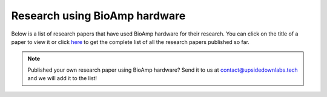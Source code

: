 .. _research-papers:

Research using BioAmp hardware
###############################

Below is a list of research papers that have used BioAmp hardware for their research. You can click on the title of a paper to view it or click `here <https://docs.google.com/spreadsheets/d/1PvCvDChmfluVT6FGZGGMHOx0uguboAdeQ9vF9-XD28U/edit?usp=sharing>`_ to get the complete list of all the research papers published so far.

.. tab-set::

    .. tab-item:: 2024

        .. _Classification of obstructive sleep apnea using bio-control feedback EEG biosensor device: https://doi.org/10.60087/jklst.v3.n4.p247
        .. _A Wearable EMG Sensor for Continuous Wrist Neuromuscular Activity Monitoring: https://doi.org/10.60087/jklst.v3.n4.p148
        .. _Implementing Eye Movement Tracking for UAV Navigation: https://doi.org/10.1115/ISFA2024-140778
        .. _WSe2/chitosan-based wearable multi-functional platform for monitoring electrophysiological signals, pulse rate, respiratory rate, and body movements: https://doi.org/10.1007/s00604-024-06595-8
        .. _IoT Driven Bioelectrical Signals Detection and Monitoring System: https://ieeexplore.ieee.org/document/10585066
        .. _Shellac-mediated laser-induced reduced graphene oxide film on paper and fabric- exceptional performance in flexible fuel cell, supercapacitor and electrocardiography applications: https://pubs.rsc.org/en/content/articlehtml/2024/ma/d4ma00151f
        .. _Blink-induced artifacts in aqueous flare measurements by EOG-based spot fluorometer and their reduction using unsupervised clustering: https://doi.org/10.1016/j.bspc.2024.106486
        .. _NeuroSync- Thoughts to Character Conversion Through Deep Learning Ensemble Model: https://doi.org/10.17148/IARJSET.2024.11439
        .. _EOG Based Text and Voice Controlled Remote Interpreter for Quadriplegic Patients: https://doi.org/10.21015/vtse.v12i1.1593
        .. _Investigating EMG Fatigue Markers of Biceps Muscle- A Comparative Study Through Mono Fractal and Band Power Analysis: https://ieeexplore.ieee.org/document/10468364
        .. _Application of Paper-Based Wearable Electronics (PBWE) for Objective Assessment of Fatigue in Lower Back of Construction Workers: https://doi.org/10.1061/9780784485293.083
        .. _Comparative Analysis of AD8232 and BioAmp EXG Pill Analog Front-End Devices in ECG Signal Processing: https://ieeexplore.ieee.org/document/10420266
        .. _EOG-based Blink Authentication: https://ieeexplore.ieee.org/abstract/document/10420107

        +---------------------------------------------------------------------------------------------------------------------------------------------------------------------------------------+---------------------------------------------------------------------------------------------------------------------------------------------+--------------------------------------------------------------------------------------------------------------------------------------------------------------------------+
        | Title                                                                                                                                                                                 | Authors                                                                                                                                     | University of authors                                                                                                                                                    |
        +=======================================================================================================================================================================================+=============================================================================================================================================+==========================================================================================================================================================================+
        | `Classification of obstructive sleep apnea using bio-control feedback EEG biosensor device`_                                                                                          | Sean Lennon, Srushti Kulkarni                                                                                                               | Independent researchers                                                                                                                                                  |
        +---------------------------------------------------------------------------------------------------------------------------------------------------------------------------------------+---------------------------------------------------------------------------------------------------------------------------------------------+--------------------------------------------------------------------------------------------------------------------------------------------------------------------------+
        | `A Wearable EMG Sensor for Continuous Wrist Neuromuscular Activity Monitoring`_                                                                                                       | Lalita Chilmakuri, Ayush Kumar Mishra, Divyansh Shokeen, Paakhi Gupta, Harmankaur Harjeetsingh Wadhwa, Karan Dhingra, Saloni Verma          | University of Cincinnati (USA), University of Ottawa (Canada), Cornell University (USA), Independant researchers from India                                              |
        +---------------------------------------------------------------------------------------------------------------------------------------------------------------------------------------+---------------------------------------------------------------------------------------------------------------------------------------------+--------------------------------------------------------------------------------------------------------------------------------------------------------------------------+
        | `Implementing Eye Movement Tracking for UAV Navigation`_                                                                                                                              | Niloofar Zendehdel, Haodong Chen, Yun Seong Song, Ming C. Leu                                                                               | Missouri University of Science and Technology, USA                                                                                                                       |
        +---------------------------------------------------------------------------------------------------------------------------------------------------------------------------------------+---------------------------------------------------------------------------------------------------------------------------------------------+--------------------------------------------------------------------------------------------------------------------------------------------------------------------------+
        | `WSe2/chitosan-based wearable multi-functional platform for monitoring electrophysiological signals, pulse rate, respiratory rate, and body movements`_                               | Shuvam Mukherjee, Sushmee Badhulika                                                                                                         | Indian Institute of Technology Hyderabad, India                                                                                                                          |
        +---------------------------------------------------------------------------------------------------------------------------------------------------------------------------------------+---------------------------------------------------------------------------------------------------------------------------------------------+--------------------------------------------------------------------------------------------------------------------------------------------------------------------------+
        | `IoT Driven Bioelectrical Signals Detection and Monitoring System`_                                                                                                                   | Megha Chakole, Ishwari Ainchwar, Vaishnavi Budhe, Anikeit Babhale, Atharva Katolkar, Sanjay Dorle                                           | Yeshwantrao Chavan College of Engineering, India                                                                                                                         |
        +---------------------------------------------------------------------------------------------------------------------------------------------------------------------------------------+---------------------------------------------------------------------------------------------------------------------------------------------+--------------------------------------------------------------------------------------------------------------------------------------------------------------------------+
        | `Shellac-mediated laser-induced reduced graphene oxide film on paper and fabric- exceptional performance in flexible fuel cell, supercapacitor and electrocardiography applications`_ | Pavar Sai Kumar, Vanmathi S, Himanshi Awasthi, Imran Khan, Ritesh Kumar Singh, Vimal Kumar Sharma, Chandrani Pramanik, Sanket Goel          | BITS Pilani (Hyderabad Campus, India), Graphene Center Tata Steel Limited (India)                                                                                        |
        +---------------------------------------------------------------------------------------------------------------------------------------------------------------------------------------+---------------------------------------------------------------------------------------------------------------------------------------------+--------------------------------------------------------------------------------------------------------------------------------------------------------------------------+
        | `Blink-induced artifacts in aqueous flare measurements by EOG-based spot fluorometer and their reduction using unsupervised clustering`_                                              | Sirisha Tadepalli, Roselin Kiruba, Surekha Paneerselvam, Abhilash Ravikumar, Rachapalle Reddi Sudhir, Prema Padmanabhan, Sangly P. Srinivas | Amrita School of Engineering (India), SRM University (Chennai, India), Department of Cornea and Refractive Surgery (Sankara Nethralaya, India), Indiana University (USA) |
        +---------------------------------------------------------------------------------------------------------------------------------------------------------------------------------------+---------------------------------------------------------------------------------------------------------------------------------------------+--------------------------------------------------------------------------------------------------------------------------------------------------------------------------+
        | `NeuroSync- Thoughts to Character Conversion Through Deep Learning Ensemble Model`_                                                                                                   | Dr Vijayalaxmi Mekali, Anusha Phaniraj, Kartik Bhatt, Sahithi Bhashyam, Vipul Kant Tripathi                                                 | K.S Institute of Technology, India                                                                                                                                       |
        +---------------------------------------------------------------------------------------------------------------------------------------------------------------------------------------+---------------------------------------------------------------------------------------------------------------------------------------------+--------------------------------------------------------------------------------------------------------------------------------------------------------------------------+
        | `EOG Based Text and Voice Controlled Remote Interpreter for Quadriplegic Patients`_                                                                                                   | Rania A, Fahad Shamim, Sarmad Shams, Murk Saleem, Roz Nisha                                                                                 | Liaquat University of Medical and Health Sciences, Pakistan                                                                                                              |
        +---------------------------------------------------------------------------------------------------------------------------------------------------------------------------------------+---------------------------------------------------------------------------------------------------------------------------------------------+--------------------------------------------------------------------------------------------------------------------------------------------------------------------------+
        | `Investigating EMG Fatigue Markers of Biceps Muscle- A Comparative Study Through Mono Fractal and Band Power Analysis`_                                                               | Saurabh Chaudhari, Pallab Das, Uttaran Bhattacharjee, Cheruvu Siva Kumar, Manjunatha Mahadevappa                                            | Indian Institute of Technology Kharagpur, India                                                                                                                          |
        +---------------------------------------------------------------------------------------------------------------------------------------------------------------------------------------+---------------------------------------------------------------------------------------------------------------------------------------------+--------------------------------------------------------------------------------------------------------------------------------------------------------------------------+
        | `Application of Paper-Based Wearable Electronics (PBWE) for Objective Assessment of Fatigue in Lower Back of Construction Workers`_                                                   | Oluwaseun Olabode, J. Alfredo Ocegueda, Ramses V. Martinez, Behzad Esmaeili                                                                 | Purdue University, USA                                                                                                                                                   |
        +---------------------------------------------------------------------------------------------------------------------------------------------------------------------------------------+---------------------------------------------------------------------------------------------------------------------------------------------+--------------------------------------------------------------------------------------------------------------------------------------------------------------------------+
        | `Comparative Analysis of AD8232 and BioAmp EXG Pill Analog Front-End Devices in ECG Signal Processing`_                                                                               | Tanakrit Mamee, Panason Manorost, Chakkapong Chamroon, Kittiya Thunsiri                                                                     | Chiang Mai University, Thailand                                                                                                                                          |
        +---------------------------------------------------------------------------------------------------------------------------------------------------------------------------------------+---------------------------------------------------------------------------------------------------------------------------------------------+--------------------------------------------------------------------------------------------------------------------------------------------------------------------------+
        | `EOG-based Blink Authentication`_                                                                                                                                                     | B. Kaushik, M Vinay Kumar, Sirisha Tadepalli, Ashish Vats, R Bhargav                                                                        | Amrita School of Engineering, India                                                                                                                                      |
        +---------------------------------------------------------------------------------------------------------------------------------------------------------------------------------------+---------------------------------------------------------------------------------------------------------------------------------------------+--------------------------------------------------------------------------------------------------------------------------------------------------------------------------+

        
    .. tab-item:: 2023

        .. _EMG Interface for SCI Patients: https://ieeexplore.ieee.org/document/10308150
        .. _Enhancing Sustainable Development Through Electrooculography Based Computer Control System for Individuals with Mobility Limitations: https://doi.org/10.1007/978-3-031-47055-4_27
        .. _A Non-Newtonian liquid metal enabled enhanced electrography: https://doi.org/10.1016/j.bios.2023.115414
        .. _Sustainable Development through Machine Learning, AI and IoT: https://doi.org/10.1007/978-3-031-47055-4
        .. _Eye blink detection using electrooculography based on support vector machine: https://doi.org/10.1063/5.0149403
        .. _Computing and Monitoring various Biopotential signals using Machine Learning algorithms: https://doi.org/10.1051/e3sconf/202339101106
        .. _Using Open Neuroscience to Advance Equity in the Pedagogy and Research Infrastructure in Colleges/Universities still Financially Impacted by COVID-19- The Emergence of a Global Resource Network Aimed at Integrating Neuroscience and Society: https://ncbi.nlm.nih.gov/pmc/articles/PMC10426815/
        .. _Towards FAIR Principles for Open Hardware: https://doi.org/10.5281/zenodo.5524414

        +----------------------------------------------------------------------------------------------------------------------------------------------------------------------------------------------------------------------------------------------------+------------------------------------------------------------------------------------------------------------------------------------------------------------+---------------------------------------------------------------------------------------------------------------------------------------------------------------------------------------------------------------------------------------+
        | Title                                                                                                                                                                                                                                              | Authors                                                                                                                                                    | University of authors                                                                                                                                                                                                                 |
        +====================================================================================================================================================================================================================================================+============================================================================================================================================================+=======================================================================================================================================================================================================================================+
        | `EMG Interface for SCI Patients`_                                                                                                                                                                                                                  | Alphi Kurian Shajan, Ananthu V, Bageeradhan K H, Jayaraj J, Sruthy Manmadhan                                                                               | NSS College of Engineering, India                                                                                                                                                                                                     |
        +----------------------------------------------------------------------------------------------------------------------------------------------------------------------------------------------------------------------------------------------------+------------------------------------------------------------------------------------------------------------------------------------------------------------+---------------------------------------------------------------------------------------------------------------------------------------------------------------------------------------------------------------------------------------+
        | `Enhancing Sustainable Development Through Electrooculography Based Computer Control System for Individuals with Mobility Limitations`_                                                                                                            | Pragya Bhalla, Diksha Tiwary, Manasvi Aggarwal, Sakshi Sharma, Monika Kaushik, Megha Agarwal                                                               | Bhagwan Parshuram Institute of Technology, GGSIPU, India                                                                                                                                                                              |
        +----------------------------------------------------------------------------------------------------------------------------------------------------------------------------------------------------------------------------------------------------+------------------------------------------------------------------------------------------------------------------------------------------------------------+---------------------------------------------------------------------------------------------------------------------------------------------------------------------------------------------------------------------------------------+
        | `A Non-Newtonian liquid metal enabled enhanced electrography`_                                                                                                                                                                                     | Veronika Timosina, Tim Cole, Hongda Lu, Jian Shu, Xiangbo Zhou, Chengchen Zhang, Jinhong Guo, Omid Kavehei, Shi-Yang Tang                                  | University of Birmingham (UK), University of Wollongong (Australia), University of Science and Technology of China, University of New South Wales (Australia), Chongqing Medical University (China), University of Sydney (Australia) |
        +----------------------------------------------------------------------------------------------------------------------------------------------------------------------------------------------------------------------------------------------------+------------------------------------------------------------------------------------------------------------------------------------------------------------+---------------------------------------------------------------------------------------------------------------------------------------------------------------------------------------------------------------------------------------+
        | `Sustainable Development through Machine Learning, AI and IoT`_                                                                                                                                                                                    | Pawan Whig, Nuno Silva, Ahmed A. Elngar, Nagender Aneja, Pavika Sharma                                                                                     | Vivekananda Institute of Professional Studies (India), UnifAI Technology (UK), Beni-Suef University (Egypt), Universiti Brunei Darussalam, Parshuram Institute of Technology (India)                                                  |
        +----------------------------------------------------------------------------------------------------------------------------------------------------------------------------------------------------------------------------------------------------+------------------------------------------------------------------------------------------------------------------------------------------------------------+---------------------------------------------------------------------------------------------------------------------------------------------------------------------------------------------------------------------------------------+
        | `Eye blink detection using electrooculography based on support vector machine`_                                                                                                                                                                    | Hassanein R. Mahmood, Mohammed S. Irshayyid, Manaf K. Hussien, Riyadh A. Abedraba                                                                          | University of Wasit, Iraq                                                                                                                                                                                                             |
        +----------------------------------------------------------------------------------------------------------------------------------------------------------------------------------------------------------------------------------------------------+------------------------------------------------------------------------------------------------------------------------------------------------------------+---------------------------------------------------------------------------------------------------------------------------------------------------------------------------------------------------------------------------------------+
        | `Computing and Monitoring various Biopotential signals using Machine Learning algorithms`_                                                                                                                                                         | Devi P. Sri Vidya, Krishna C.H. Sai, P. Sai Srinivas, S.K. Ashraf, K. Sushith                                                                              | Gokaraju Rangaraju Institute of Engineering and Technology, India                                                                                                                                                                     |
        +----------------------------------------------------------------------------------------------------------------------------------------------------------------------------------------------------------------------------------------------------+------------------------------------------------------------------------------------------------------------------------------------------------------------+---------------------------------------------------------------------------------------------------------------------------------------------------------------------------------------------------------------------------------------+
        | `Using Open Neuroscience to Advance Equity in the Pedagogy and Research Infrastructure in Colleges/Universities still Financially Impacted by COVID-19- The Emergence of a Global Resource Network Aimed at Integrating Neuroscience and Society`_ | Andre Maia Chagas, Turhan Canli, Donya Ziadlou, Paul M. Forlano, Sreyashi Samaddar, Elizabeth Chua, Karen A. Baskerville, Kinning Poon, Lorenz S. Neuwirth | University of Sussex (United Kingdom), Stony Brook University (USA), The City University of New York (USA), Lincoln University (USA), SUNY Old Westbury (USA)                                                                         |
        +----------------------------------------------------------------------------------------------------------------------------------------------------------------------------------------------------------------------------------------------------+------------------------------------------------------------------------------------------------------------------------------------------------------------+---------------------------------------------------------------------------------------------------------------------------------------------------------------------------------------------------------------------------------------+
        | `Towards FAIR Principles for Open Hardware`_                                                                                                                                                                                                       | Nadica Miljkovic, Ana Trisovic, Limor Peer                                                                                                                 | University of Belgrade (Serbia), Harvard University (USA), Yale University (USA)                                                                                                                                                      |
        +----------------------------------------------------------------------------------------------------------------------------------------------------------------------------------------------------------------------------------------------------+------------------------------------------------------------------------------------------------------------------------------------------------------------+---------------------------------------------------------------------------------------------------------------------------------------------------------------------------------------------------------------------------------------+

    .. tab-item:: 2022

        .. _Development of Low-Cost Biosignal Acquisition System for ECG, EMG, and EOG: https://doi.org/10.31185/ejuow.Vol10.Iss3.352

        +-------------------------------------------------------------------------------+----------------------------------------------------------------+---------------------------+
        | Title                                                                         | Authors                                                        | University of authors     |
        +===============================================================================+================================================================+===========================+
        | `Development of Low-Cost Biosignal Acquisition System for ECG, EMG, and EOG`_ | Hassanein Riyadh Mahmood, Manaf K. Hussein, Riyadh A. Abedraba | University of Wasit, Iraq |
        +-------------------------------------------------------------------------------+----------------------------------------------------------------+---------------------------+


.. note:: Published your own research paper using BioAmp hardware? Send it to us at contact@upsidedownlabs.tech and we will add it to the list!